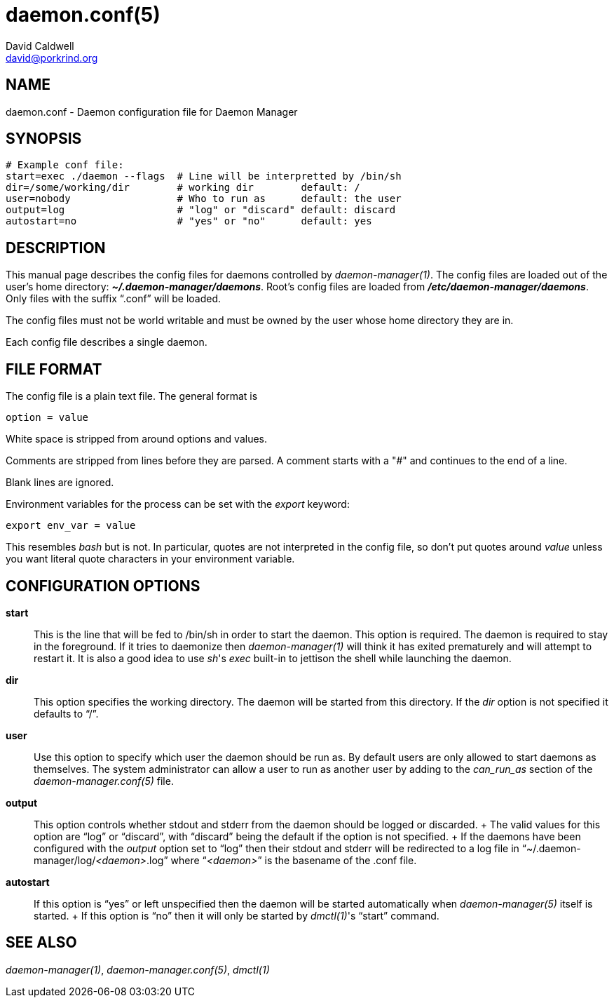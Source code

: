 // -*- text -*-

daemon.conf(5)
==============
David Caldwell <david@porkrind.org>

NAME
----
daemon.conf - Daemon configuration file for Daemon Manager

SYNOPSIS
--------
  # Example conf file:
  start=exec ./daemon --flags  # Line will be interpretted by /bin/sh
  dir=/some/working/dir        # working dir        default: /
  user=nobody                  # Who to run as      default: the user
  output=log                   # "log" or "discard" default: discard
  autostart=no                 # "yes" or "no"      default: yes

DESCRIPTION
-----------
This manual page describes the config files for daemons controlled by
'daemon-manager(1)'. The config files are loaded out of the user's home
directory: *'~/.daemon-manager/daemons'*. Root's config files are loaded from
*'/etc/daemon-manager/daemons'*. Only files with the suffix ``.conf'' will be
loaded.

The config files must not be world writable and must be owned by the user
whose home directory they are in.

Each config file describes a single daemon.

FILE FORMAT
-----------
The config file is a plain text file. The general format is

  option = value

White space is stripped from around options and values.

Comments are stripped from lines before they are parsed. A comment starts with
a "#" and continues to the end of a line.

Blank lines are ignored.

Environment variables for the process can be set with the 'export' keyword:

  export env_var = value

This resembles 'bash' but is not. In particular, quotes are not interpreted
in the config file, so don't put quotes around 'value' unless you want
literal quote characters in your environment variable.

CONFIGURATION OPTIONS
---------------------

*start*::

  This is the line that will be fed to /bin/sh in order to start the
  daemon. This option is required. The daemon is required to stay in the
  foreground. If it tries to daemonize then 'daemon-manager(1)' will think it
  has exited prematurely and will attempt to restart it. It is also a good idea
  to use _sh_'s 'exec' built-in to jettison the shell while launching the
  daemon.

*dir*::

  This option specifies the working directory. The daemon will be started from
  this directory. If the 'dir' option is not specified it defaults to ``/''.

*user*::

  Use this option to specify which user the daemon should be run as. By default
  users are only allowed to start daemons as themselves. The system
  administrator can allow a user to run as another user by adding to the
  'can_run_as' section of the 'daemon-manager.conf(5)' file.

*output*::

  This option controls whether stdout and stderr from the daemon should be
  logged or discarded.
  +
  The valid values for this option are ``log'' or ``discard'', with
  ``discard'' being the default if the option is not specified.
  +
  If the daemons have been configured with the 'output' option set to ``log''
  then their stdout and stderr will be redirected to a log file in
  ``~/.daemon-manager/log/_<daemon>_.log'' where ``__<daemon>__'' is the basename of the
  .conf file.

*autostart*::

  If this option is ``yes'' or left unspecified then the daemon will be started
  automatically when 'daemon-manager(5)' itself is started.
  +
  If this option is ``no'' then it will only be started by _dmctl(1)_'s
  ``start'' command.

SEE ALSO
--------
'daemon-manager(1)', 'daemon-manager.conf(5)', 'dmctl(1)'

